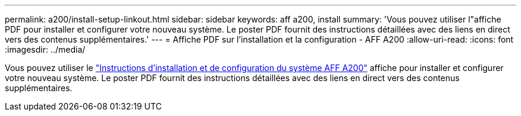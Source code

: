 ---
permalink: a200/install-setup-linkout.html 
sidebar: sidebar 
keywords: aff a200, install 
summary: 'Vous pouvez utiliser l"affiche PDF pour installer et configurer votre nouveau système. Le poster PDF fournit des instructions détaillées avec des liens en direct vers des contenus supplémentaires.' 
---
= Affiche PDF sur l'installation et la configuration - AFF A200
:allow-uri-read: 
:icons: font
:imagesdir: ../media/


Vous pouvez utiliser le link:https://library.netapp.com/ecm/ecm_download_file/ECMLP2573725["Instructions d'installation et de configuration du système AFF A200"^] affiche pour installer et configurer votre nouveau système. Le poster PDF fournit des instructions détaillées avec des liens en direct vers des contenus supplémentaires.
